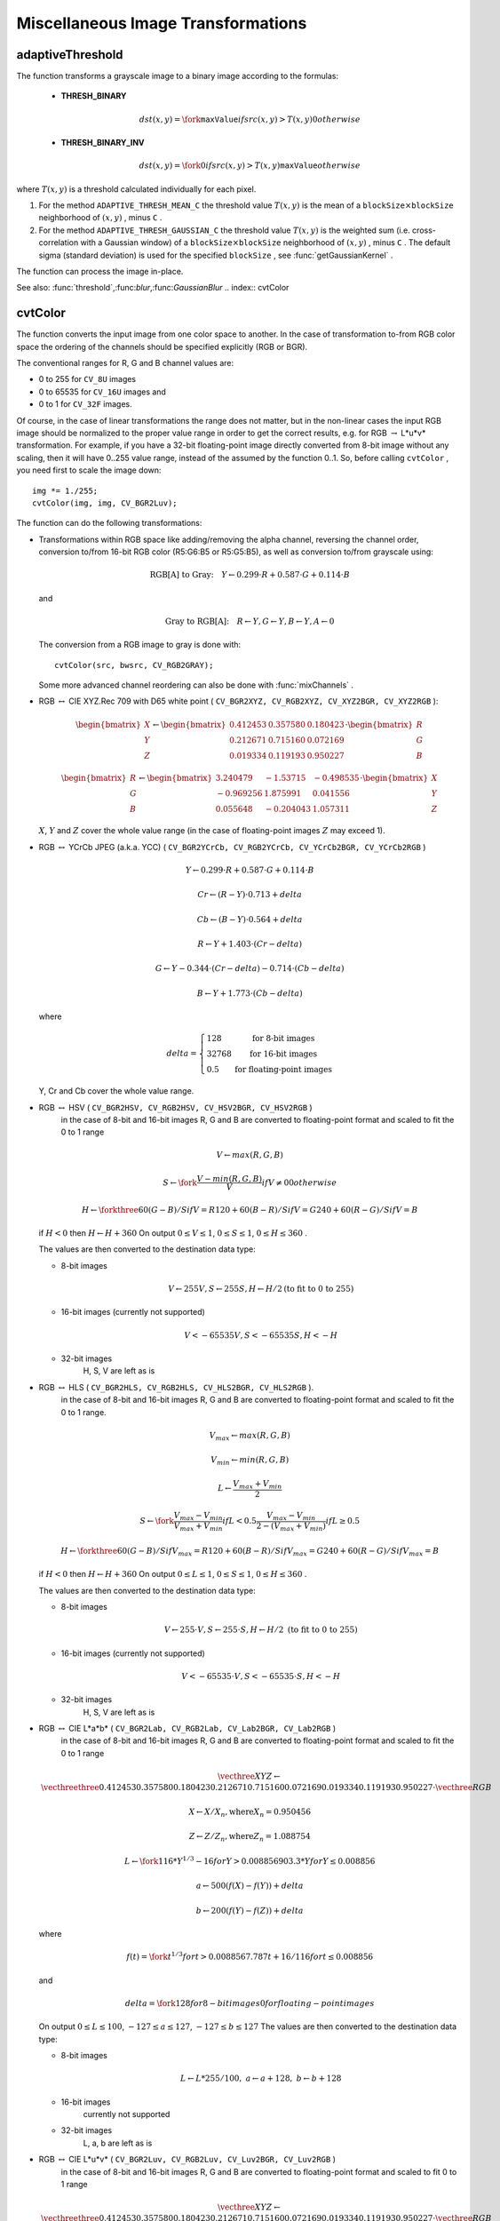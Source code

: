 Miscellaneous Image Transformations
===================================

.. highlight:: cpp

.. index:: adaptiveThreshold

adaptiveThreshold
---------------------
.. c:function:: void adaptiveThreshold( const Mat& src, Mat& dst, double maxValue,                        int adaptiveMethod, int thresholdType,                        int blockSize, double C )

    Applies an adaptive threshold to an array.

    :param src: Source 8-bit single-channel image

    :param dst: Destination image; will have the same size and the same type as  ``src``
    
    :param maxValue: The non-zero value assigned to the pixels for which the condition is satisfied. See the discussion

    :param adaptiveMethod: Adaptive thresholding algorithm to use, ``ADAPTIVE_THRESH_MEAN_C``  or  ``ADAPTIVE_THRESH_GAUSSIAN_C``  (see the discussion)

    :param thresholdType: Thresholding type; must be one of  ``THRESH_BINARY``  or  ``THRESH_BINARY_INV``
    :param blockSize: The size of a pixel neighborhood that is used to calculate a threshold value for the pixel: 3, 5, 7, and so on

    :param C: The constant subtracted from the mean or weighted mean (see the discussion); normally, it's positive, but may be zero or negative as well

The function transforms a grayscale image to a binary image according to the formulas:

    * **THRESH_BINARY**

        .. math::

             dst(x,y) =  \fork{\texttt{maxValue}}{if $src(x,y) > T(x,y)$}{0}{otherwise}

    * **THRESH_BINARY_INV**

        .. math::

             dst(x,y) =  \fork{0}{if $src(x,y) > T(x,y)$}{\texttt{maxValue}}{otherwise}

where
:math:`T(x,y)` is a threshold calculated individually for each pixel.

#.
    For the method ``ADAPTIVE_THRESH_MEAN_C``     the threshold value
    :math:`T(x,y)`     is the mean of a
    :math:`\texttt{blockSize} \times \texttt{blockSize}`     neighborhood of
    :math:`(x, y)`     , minus ``C``     .

#.
    For the method ``ADAPTIVE_THRESH_GAUSSIAN_C``     the threshold value
    :math:`T(x, y)`     is the weighted sum (i.e. cross-correlation with a Gaussian window) of a
    :math:`\texttt{blockSize} \times \texttt{blockSize}`     neighborhood of
    :math:`(x, y)`     , minus ``C``     . The default sigma (standard deviation) is used for the specified ``blockSize``     , see
    :func:`getGaussianKernel`     .

The function can process the image in-place.

See also:
:func:`threshold`,:func:`blur`,:func:`GaussianBlur`
.. index:: cvtColor

cvtColor
------------
.. c:function:: void cvtColor( const Mat& src, Mat& dst, int code, int dstCn=0 )

    Converts image from one color space to another

    :param src: The source image, 8-bit unsigned, 16-bit unsigned ( ``CV_16UC...`` ) or single-precision floating-point

    :param dst: The destination image; will have the same size and the same depth as  ``src``
    :param code: The color space conversion code; see the discussion

    :param dstCn: The number of channels in the destination image; if the parameter is 0, the number of the channels will be derived automatically from  ``src``  and the  ``code``

The function converts the input image from one color
space to another. In the case of transformation to-from RGB color space the ordering of the channels should be specified explicitly (RGB or BGR).

The conventional ranges for R, G and B channel values are:

*
    0 to 255 for ``CV_8U``     images

*
    0 to 65535 for ``CV_16U``     images and

*
    0 to 1 for ``CV_32F``     images.

Of course, in the case of linear transformations the range does not matter,
but in the non-linear cases the input RGB image should be normalized to the proper value range in order to get the correct results, e.g. for RGB
:math:`\rightarrow` L*u*v* transformation. For example, if you have a 32-bit floating-point image directly converted from 8-bit image without any scaling, then it will have 0..255 value range, instead of the assumed by the function 0..1. So, before calling ``cvtColor`` , you need first to scale the image down: ::

    img *= 1./255;
    cvtColor(img, img, CV_BGR2Luv);

The function can do the following transformations:

*
    Transformations within RGB space like adding/removing the alpha channel, reversing the channel order, conversion to/from 16-bit RGB color (R5:G6:B5 or R5:G5:B5), as well as conversion to/from grayscale using:

    .. math::

        \text{RGB[A] to Gray:} \quad Y  \leftarrow 0.299  \cdot R + 0.587  \cdot G + 0.114  \cdot B

    and

    .. math::

        \text{Gray to RGB[A]:} \quad R  \leftarrow Y, G  \leftarrow Y, B  \leftarrow Y, A  \leftarrow 0

    The conversion from a RGB image to gray is done with:

    ::

        cvtColor(src, bwsrc, CV_RGB2GRAY);

    ..

    Some more advanced channel reordering can also be done with
    :func:`mixChannels`     .

*
    RGB
    :math:`\leftrightarrow`     CIE XYZ.Rec 709 with D65 white point ( ``CV_BGR2XYZ, CV_RGB2XYZ, CV_XYZ2BGR, CV_XYZ2RGB``     ):

    .. math::

        \begin{bmatrix} X  \\ Y  \\ Z
          \end{bmatrix} \leftarrow \begin{bmatrix} 0.412453 & 0.357580 & 0.180423 \\ 0.212671 & 0.715160 & 0.072169 \\ 0.019334 & 0.119193 & 0.950227
          \end{bmatrix} \cdot \begin{bmatrix} R  \\ G  \\ B
          \end{bmatrix}

    .. math::

        \begin{bmatrix} R  \\ G  \\ B
          \end{bmatrix} \leftarrow \begin{bmatrix} 3.240479 & -1.53715 & -0.498535 \\ -0.969256 &  1.875991 & 0.041556 \\ 0.055648 & -0.204043 & 1.057311
          \end{bmatrix} \cdot \begin{bmatrix} X  \\ Y  \\ Z
          \end{bmatrix}

    :math:`X`,    :math:`Y`     and
    :math:`Z`     cover the whole value range (in the case of floating-point images
    :math:`Z`     may exceed 1).

*
    RGB
    :math:`\leftrightarrow`     YCrCb JPEG (a.k.a. YCC) ( ``CV_BGR2YCrCb, CV_RGB2YCrCb, CV_YCrCb2BGR, CV_YCrCb2RGB``     )

    .. math::

        Y  \leftarrow 0.299  \cdot R + 0.587  \cdot G + 0.114  \cdot B

    .. math::

        Cr  \leftarrow (R-Y)  \cdot 0.713 + delta

    .. math::

        Cb  \leftarrow (B-Y)  \cdot 0.564 + delta

    .. math::

        R  \leftarrow Y + 1.403  \cdot (Cr - delta)

    .. math::

        G  \leftarrow Y - 0.344  \cdot (Cr - delta) - 0.714  \cdot (Cb - delta)

    .. math::

        B  \leftarrow Y + 1.773  \cdot (Cb - delta)

    where

    .. math::

        delta =  \left \{ \begin{array}{l l} 128 &  \mbox{for 8-bit images} \\ 32768 &  \mbox{for 16-bit images} \\ 0.5 &  \mbox{for floating-point images} \end{array} \right .

    Y, Cr and Cb cover the whole value range.

*
    RGB :math:`\leftrightarrow` HSV ( ``CV_BGR2HSV, CV_RGB2HSV, CV_HSV2BGR, CV_HSV2RGB``     )
      in the case of 8-bit and 16-bit images
      R, G and B are converted to floating-point format and scaled to fit the 0 to 1 range

    .. math::

        V  \leftarrow max(R,G,B)

    .. math::

        S  \leftarrow \fork{\frac{V-min(R,G,B)}{V}}{if $V \neq 0$}{0}{otherwise}

    .. math::

        H  \leftarrow \forkthree{{60(G - B)}/{S}}{if $V=R$}{{120+60(B - R)}/{S}}{if $V=G$}{{240+60(R - G)}/{S}}{if $V=B$}

    if
    :math:`H<0`     then
    :math:`H \leftarrow H+360`     On output
    :math:`0 \leq V \leq 1`,    :math:`0 \leq S \leq 1`,    :math:`0 \leq H \leq 360`     .

    The values are then converted to the destination data type:

    * 8-bit images

        .. math::

            V  \leftarrow 255 V, S  \leftarrow 255 S, H  \leftarrow H/2  \text{(to fit to 0 to 255)}

    * 16-bit images (currently not supported)

        .. math::

            V <- 65535 V, S <- 65535 S, H <- H

    * 32-bit images
        H, S, V are left as is

*
    RGB :math:`\leftrightarrow` HLS ( ``CV_BGR2HLS, CV_RGB2HLS, CV_HLS2BGR, CV_HLS2RGB`` ).
      in the case of 8-bit and 16-bit images
      R, G and B are converted to floating-point format and scaled to fit the 0 to 1 range.

    .. math::

        V_{max}  \leftarrow {max}(R,G,B)

    .. math::

        V_{min}  \leftarrow {min}(R,G,B)

    .. math::

        L  \leftarrow \frac{V_{max} + V_{min}}{2}

    .. math::

        S  \leftarrow \fork { \frac{V_{max} - V_{min}}{V_{max} + V_{min}} }{if  $L < 0.5$ }
            { \frac{V_{max} - V_{min}}{2 - (V_{max} + V_{min})} }{if  $L \ge 0.5$ }

    .. math::

        H  \leftarrow \forkthree {{60(G - B)}/{S}}{if  $V_{max}=R$ }
          {{120+60(B - R)}/{S}}{if  $V_{max}=G$ }
          {{240+60(R - G)}/{S}}{if  $V_{max}=B$ }

    if
    :math:`H<0`     then
    :math:`H \leftarrow H+360`     On output
    :math:`0 \leq L \leq 1`,    :math:`0 \leq S \leq 1`,    :math:`0 \leq H \leq 360`     .

    The values are then converted to the destination data type:

    * 8-bit images

        .. math::

            V  \leftarrow 255 \cdot V, S  \leftarrow 255 \cdot S, H  \leftarrow H/2 \; \text{(to fit to 0 to 255)}

    * 16-bit images (currently not supported)

        .. math::

            V <- 65535 \cdot V, S <- 65535 \cdot S, H <- H

    * 32-bit images
        H, S, V are left as is

*
    RGB :math:`\leftrightarrow` CIE L*a*b* ( ``CV_BGR2Lab, CV_RGB2Lab, CV_Lab2BGR, CV_Lab2RGB`` )
      in the case of 8-bit and 16-bit images
      R, G and B are converted to floating-point format and scaled to fit the 0 to 1 range

    .. math::

        \vecthree{X}{Y}{Z} \leftarrow \vecthreethree{0.412453}{0.357580}{0.180423}{0.212671}{0.715160}{0.072169}{0.019334}{0.119193}{0.950227} \cdot \vecthree{R}{G}{B}

    .. math::

        X  \leftarrow X/X_n,  \text{where} X_n = 0.950456

    .. math::

        Z  \leftarrow Z/Z_n,  \text{where} Z_n = 1.088754

    .. math::

        L  \leftarrow \fork{116*Y^{1/3}-16}{for $Y>0.008856$}{903.3*Y}{for $Y \le 0.008856$}

    .. math::

        a  \leftarrow 500 (f(X)-f(Y)) + delta

    .. math::

        b  \leftarrow 200 (f(Y)-f(Z)) + delta

    where

    .. math::

        f(t)= \fork{t^{1/3}}{for $t>0.008856$}{7.787 t+16/116}{for $t\leq 0.008856$}

    and

    .. math::

        delta =  \fork{128}{for 8-bit images}{0}{for floating-point images}

    On output
    :math:`0 \leq L \leq 100`,    :math:`-127 \leq a \leq 127`,    :math:`-127 \leq b \leq 127`     The values are then converted to the destination data type:

    * 8-bit images

        .. math::

            L  \leftarrow L*255/100, \; a  \leftarrow a + 128, \; b  \leftarrow b + 128

    * 16-bit images
        currently not supported

    * 32-bit images
        L, a, b are left as is

*
    RGB :math:`\leftrightarrow` CIE L*u*v* ( ``CV_BGR2Luv, CV_RGB2Luv, CV_Luv2BGR, CV_Luv2RGB`` )
      in the case of 8-bit and 16-bit images
      R, G and B are converted to floating-point format and scaled to fit 0 to 1 range

    .. math::

        \vecthree{X}{Y}{Z} \leftarrow \vecthreethree{0.412453}{0.357580}{0.180423}{0.212671}{0.715160}{0.072169}{0.019334}{0.119193}{0.950227} \cdot \vecthree{R}{G}{B}

    .. math::

        L  \leftarrow \fork{116 Y^{1/3}}{for $Y>0.008856$}{903.3 Y}{for $Y\leq 0.008856$}

    .. math::

        u'  \leftarrow 4*X/(X + 15*Y + 3 Z)

    .. math::

        v'  \leftarrow 9*Y/(X + 15*Y + 3 Z)

    .. math::

        u  \leftarrow 13*L*(u' - u_n)  \quad \text{where} \quad u_n=0.19793943

    .. math::

        v  \leftarrow 13*L*(v' - v_n)  \quad \text{where} \quad v_n=0.46831096

    On output
    :math:`0 \leq L \leq 100`,    :math:`-134 \leq u \leq 220`,    :math:`-140 \leq v \leq 122`     .

    The values are then converted to the destination data type:

    * 8-bit images

        .. math::

            L  \leftarrow 255/100 L, \; u  \leftarrow 255/354 (u + 134), \; v  \leftarrow 255/256 (v + 140)

    * 16-bit images
        currently not supported

    * 32-bit images
        L, u, v are left as is

    The above formulas for converting RGB to/from various color spaces have been taken from multiple sources on Web, primarily from the Charles Poynton site
    http://www.poynton.com/ColorFAQ.html

*
    Bayer :math:`\rightarrow`     RGB ( ``CV_BayerBG2BGR, CV_BayerGB2BGR, CV_BayerRG2BGR, CV_BayerGR2BGR, CV_BayerBG2RGB, CV_BayerGB2RGB, CV_BayerRG2RGB, CV_BayerGR2RGB``     ) The Bayer pattern is widely used in CCD and CMOS cameras. It allows one to get color pictures from a single plane where R,G and B pixels (sensors of a particular component) are interleaved like this:

    .. math::

        \newcommand{\Rcell}{\color{red}R} \newcommand{\Gcell}{\color{green}G} \newcommand{\Bcell}{\color{blue}B} \definecolor{BackGray}{rgb}{0.8,0.8,0.8} \begin{array}{ c c c c c } \Rcell & \Gcell & \Rcell & \Gcell & \Rcell \\ \Gcell & \colorbox{BackGray}{\Bcell} & \colorbox{BackGray}{\Gcell} & \Bcell & \Gcell \\ \Rcell & \Gcell & \Rcell & \Gcell & \Rcell \\ \Gcell & \Bcell & \Gcell & \Bcell & \Gcell \\ \Rcell & \Gcell & \Rcell & \Gcell & \Rcell \end{array}

    The output RGB components of a pixel are interpolated from 1, 2 or
    4 neighbors of the pixel having the same color. There are several
    modifications of the above pattern that can be achieved by shifting
    the pattern one pixel left and/or one pixel up. The two letters
    :math:`C_1`     and
    :math:`C_2`     in the conversion constants ``CV_Bayer``     :math:`C_1 C_2`     ``2BGR``     and ``CV_Bayer``     :math:`C_1 C_2`     ``2RGB``     indicate the particular pattern
    type - these are components from the second row, second and third
    columns, respectively. For example, the above pattern has very
    popular "BG" type.

.. index:: distanceTransform

distanceTransform
---------------------
.. c:function:: void distanceTransform( const Mat& src, Mat& dst, int distanceType, int maskSize )

.. c:function:: void distanceTransform( const Mat& src, Mat& dst, Mat& labels, int distanceType, int maskSize )

    Calculates the distance to the closest zero pixel for each pixel of the source image.

    :param src: 8-bit, single-channel (binary) source image

    :param dst: Output image with calculated distances; will be 32-bit floating-point, single-channel image of the same size as  ``src``
    :param distanceType: Type of distance; can be  ``CV_DIST_L1, CV_DIST_L2``  or  ``CV_DIST_C``
    :param maskSize: Size of the distance transform mask; can be 3, 5 or  ``CV_DIST_MASK_PRECISE``  (the latter option is only supported by the first of the functions). In the case of  ``CV_DIST_L1``  or  ``CV_DIST_C``  distance type the parameter is forced to 3, because a  :math:`3\times 3`  mask gives the same result as a  :math:`5\times 5`  or any larger aperture.

    :param labels: The optional output 2d array of labels - the discrete Voronoi diagram; will have type  ``CV_32SC1``  and the same size as  ``src`` . See the discussion

The functions ``distanceTransform`` calculate the approximate or precise
distance from every binary image pixel to the nearest zero pixel.
(for zero image pixels the distance will obviously be zero).

When ``maskSize == CV_DIST_MASK_PRECISE`` and ``distanceType == CV_DIST_L2`` , the function runs the algorithm described in
Felzenszwalb04
.

In other cases the algorithm
Borgefors86
is used, that is,
for pixel the function finds the shortest path to the nearest zero pixel
consisting of basic shifts: horizontal,
vertical, diagonal or knight's move (the latest is available for a
:math:`5\times 5` mask). The overall distance is calculated as a sum of these
basic distances. Because the distance function should be symmetric,
all of the horizontal and vertical shifts must have the same cost (that
is denoted as ``a`` ), all the diagonal shifts must have the
same cost (denoted ``b`` ), and all knight's moves must have
the same cost (denoted ``c`` ). For ``CV_DIST_C`` and ``CV_DIST_L1`` types the distance is calculated precisely,
whereas for ``CV_DIST_L2`` (Euclidian distance) the distance
can be calculated only with some relative error (a
:math:`5\times 5` mask
gives more accurate results). For ``a``,``b`` and ``c`` OpenCV uses the values suggested in the original paper:

.. table::

    ==============  ===================  ======================
    ``CV_DIST_C``   :math:`(3\times 3)`  a = 1, b = 1 \
    ==============  ===================  ======================
    ``CV_DIST_L1``  :math:`(3\times 3)`  a = 1, b = 2 \
    ``CV_DIST_L2``  :math:`(3\times 3)`  a=0.955, b=1.3693 \
    ``CV_DIST_L2``  :math:`(5\times 5)`  a=1, b=1.4, c=2.1969 \
    ==============  ===================  ======================

Typically, for a fast, coarse distance estimation ``CV_DIST_L2``,a
:math:`3\times 3` mask is used, and for a more accurate distance estimation ``CV_DIST_L2`` , a
:math:`5\times 5` mask or the precise algorithm is used.
Note that both the precise and the approximate algorithms are linear on the number of pixels.

The second variant of the function does not only compute the minimum distance for each pixel
:math:`(x, y)`,but it also identifies the nearest the nearest connected
component consisting of zero pixels. Index of the component is stored in
:math:`\texttt{labels}(x, y)` .
The connected components of zero pixels are also found and marked by the function.

In this mode the complexity is still linear.
That is, the function provides a very fast way to compute Voronoi diagram for the binary image.
Currently, this second variant can only use the approximate distance transform algorithm.

.. index:: floodFill

floodFill
-------------
.. c:function:: int floodFill( Mat& image, Point seed, Scalar newVal, Rect* rect=0, Scalar loDiff=Scalar(), Scalar upDiff=Scalar(),               int flags=4 )

.. c:function:: int floodFill( Mat& image, Mat& mask, Point seed, Scalar newVal, Rect* rect=0, Scalar loDiff=Scalar(), Scalar upDiff=Scalar(), int flags=4 )

    Fills a connected component with the given color.

    :param image: Input/output 1- or 3-channel, 8-bit or floating-point image. It is modified by the function unless the  ``FLOODFILL_MASK_ONLY``  flag is set (in the second variant of the function; see below)

    :param mask: (For the second function only) Operation mask, should be a single-channel 8-bit image, 2 pixels wider and 2 pixels taller. The function uses and updates the mask, so the user takes responsibility of initializing the  ``mask``  content. Flood-filling can't go across non-zero pixels in the mask, for example, an edge detector output can be used as a mask to stop filling at edges. It is possible to use the same mask in multiple calls to the function to make sure the filled area do not overlap.  **Note** : because the mask is larger than the filled image, a pixel  :math:`(x, y)`  in  ``image``  will correspond to the pixel  :math:`(x+1, y+1)`  in the  ``mask``
    :param seed: The starting point

    :param newVal: New value of the repainted domain pixels

    :param loDiff: Maximal lower brightness/color difference between the currently observed pixel and one of its neighbors belonging to the component, or a seed pixel being added to the component

    :param upDiff: Maximal upper brightness/color difference between the currently observed pixel and one of its neighbors belonging to the component, or a seed pixel being added to the component

    :param rect: The optional output parameter that the function sets to the minimum bounding rectangle of the repainted domain

    :param flags: The operation flags. Lower bits contain connectivity value, 4 (by default) or 8, used within the function. Connectivity determines which neighbors of a pixel are considered. Upper bits can be 0 or a combination of the following flags:

            * **FLOODFILL_FIXED_RANGE** if set, the difference between the current pixel and seed pixel is considered, otherwise the difference between neighbor pixels is considered (i.e. the range is floating)

            * **FLOODFILL_MASK_ONLY** (for the second variant only) if set, the function does not change the image ( ``newVal``  is ignored), but fills the mask

The functions ``floodFill`` fill a connected component starting from the seed point with the specified color. The connectivity is determined by the color/brightness closeness of the neighbor pixels. The pixel at
:math:`(x,y)` is considered to belong to the repainted domain if:

* grayscale image, floating range

    .. math::

        \texttt{src} (x',y')- \texttt{loDiff} \leq \texttt{src} (x,y)  \leq \texttt{src} (x',y')+ \texttt{upDiff}

* grayscale image, fixed range

    .. math::

        \texttt{src} ( \texttt{seed} .x, \texttt{seed} .y)- \texttt{loDiff} \leq \texttt{src} (x,y)  \leq \texttt{src} ( \texttt{seed} .x, \texttt{seed} .y)+ \texttt{upDiff}

* color image, floating range

    .. math::

        \texttt{src} (x',y')_r- \texttt{loDiff} _r \leq \texttt{src} (x,y)_r \leq \texttt{src} (x',y')_r+ \texttt{upDiff} _r

    .. math::

        \texttt{src} (x',y')_g- \texttt{loDiff} _g \leq \texttt{src} (x,y)_g \leq \texttt{src} (x',y')_g+ \texttt{upDiff} _g

    .. math::

        \texttt{src} (x',y')_b- \texttt{loDiff} _b \leq \texttt{src} (x,y)_b \leq \texttt{src} (x',y')_b+ \texttt{upDiff} _b

* color image, fixed range

    .. math::

        \texttt{src} ( \texttt{seed} .x, \texttt{seed} .y)_r- \texttt{loDiff} _r \leq \texttt{src} (x,y)_r \leq \texttt{src} ( \texttt{seed} .x, \texttt{seed} .y)_r+ \texttt{upDiff} _r

    .. math::

        \texttt{src} ( \texttt{seed} .x, \texttt{seed} .y)_g- \texttt{loDiff} _g \leq \texttt{src} (x,y)_g \leq \texttt{src} ( \texttt{seed} .x, \texttt{seed} .y)_g+ \texttt{upDiff} _g

    .. math::

        \texttt{src} ( \texttt{seed} .x, \texttt{seed} .y)_b- \texttt{loDiff} _b \leq \texttt{src} (x,y)_b \leq \texttt{src} ( \texttt{seed} .x, \texttt{seed} .y)_b+ \texttt{upDiff} _b

where
:math:`src(x',y')` is the value of one of pixel neighbors that is already known to belong to the component. That is, to be added to the connected component, a pixel's color/brightness should be close enough to the:

*
    color/brightness of one of its neighbors that are already referred to the connected component in the case of floating range

*
    color/brightness of the seed point in the case of fixed range.

By using these functions you can either mark a connected component with the specified color in-place, or build a mask and then extract the contour or copy the region to another image etc. Various modes of the function are demonstrated in ``floodfill.c`` sample.

See also:
:func:`findContours`
.. index:: inpaint

inpaint
-----------
.. c:function:: void inpaint( const Mat& src, const Mat& inpaintMask,              Mat& dst, double inpaintRadius, int flags )

    Inpaints the selected region in the image.

    :param src: The input 8-bit 1-channel or 3-channel image.

    :param inpaintMask: The inpainting mask, 8-bit 1-channel image. Non-zero pixels indicate the area that needs to be inpainted.

    :param dst: The output image; will have the same size and the same type as  ``src``
    
    :param inpaintRadius: The radius of a circlular neighborhood of each point inpainted that is considered by the algorithm.

    :param flags: The inpainting method, one of the following:

            * **INPAINT_NS** Navier-Stokes based method.

            * **INPAINT_TELEA** The method by Alexandru Telea  Telea04

The function reconstructs the selected image area from the pixel near the area boundary. The function may be used to remove dust and scratches from a scanned photo, or to remove undesirable objects from still images or video. See
http://en.wikipedia.org/wiki/Inpainting
for more details.

.. index:: integral

integral
------------
.. c:function:: void integral( const Mat& image, Mat& sum, int sdepth=-1 )

.. c:function:: void integral( const Mat& image, Mat& sum, Mat& sqsum, int sdepth=-1 )

.. c:function:: void integral( const Mat& image, Mat& sum,  Mat& sqsum, Mat& tilted, int sdepth=-1 )

    Calculates the integral of an image.

    :param image: The source image,  :math:`W \times H` , 8-bit or floating-point (32f or 64f)

    :param sum: The integral image,  :math:`(W+1)\times (H+1)` , 32-bit integer or floating-point (32f or 64f)

    :param sqsum: The integral image for squared pixel values,  :math:`(W+1)\times (H+1)` , double precision floating-point (64f)

    :param tilted: The integral for the image rotated by 45 degrees,  :math:`(W+1)\times (H+1)` , the same data type as  ``sum``
    
    :param sdepth: The desired depth of the integral and the tilted integral images,  ``CV_32S`` ,   ``CV_32F``  or  ``CV_64F``

The functions calculate one or more integral images for the source image as following:

.. math::

    \texttt{sum} (X,Y) =  \sum _{x<X,y<Y}  \texttt{image} (x,y)

.. math::

    \texttt{sqsum} (X,Y) =  \sum _{x<X,y<Y}  \texttt{image} (x,y)^2

.. math::

    \texttt{tilted} (X,Y) =  \sum _{y<Y,abs(x-X+1) \leq Y-y-1}  \texttt{image} (x,y)

Using these integral images, one may calculate sum, mean and standard deviation over a specific up-right or rotated rectangular region of the image in a constant time, for example:

.. math::

    \sum _{x_1 \leq x < x_2,  \, y_1  \leq y < y_2}  \texttt{image} (x,y) =  \texttt{sum} (x_2,y_2)- \texttt{sum} (x_1,y_2)- \texttt{sum} (x_2,y_1)+ \texttt{sum} (x_1,x_1)

It makes possible to do a fast blurring or fast block correlation with variable window size, for example. In the case of multi-channel images, sums for each channel are accumulated independently.

As a practical example, the next figure shows the calculation of the integral of a straight rectangle ``Rect(3,3,3,2)`` and of a tilted rectangle ``Rect(5,1,2,3)`` . The selected pixels in the original ``image`` are shown, as well as the relative pixels in the integral images ``sum`` and ``tilted`` .

\begin{center}

.. image:: ../../pics/integral.png

\end{center}

.. index:: threshold

threshold
-------------
.. c:function:: double threshold( const Mat& src, Mat& dst, double thresh,                  double maxVal, int thresholdType )

    Applies a fixed-level threshold to each array element

    :param src: Source array (single-channel, 8-bit of 32-bit floating point)

    :param dst: Destination array; will have the same size and the same type as  ``src``
    
    :param thresh: Threshold value

    :param maxVal: Maximum value to use with  ``THRESH_BINARY``  and  ``THRESH_BINARY_INV``  thresholding types

    :param thresholdType: Thresholding type (see the discussion)

The function applies fixed-level thresholding
to a single-channel array. The function is typically used to get a
bi-level (binary) image out of a grayscale image (
:func:`compare` could
be also used for this purpose) or for removing a noise, i.e. filtering
out pixels with too small or too large values. There are several
types of thresholding that the function supports that are determined by ``thresholdType`` :

    * **THRESH_BINARY**

        .. math::

              \texttt{dst} (x,y) =  \fork{\texttt{maxVal}}{if $\texttt{src}(x,y) > \texttt{thresh}$}{0}{otherwise}

    * **THRESH_BINARY_INV**

        .. math::

              \texttt{dst} (x,y) =  \fork{0}{if $\texttt{src}(x,y) > \texttt{thresh}$}{\texttt{maxVal}}{otherwise}

    * **THRESH_TRUNC**

        .. math::

              \texttt{dst} (x,y) =  \fork{\texttt{threshold}}{if $\texttt{src}(x,y) > \texttt{thresh}$}{\texttt{src}(x,y)}{otherwise}

    * **THRESH_TOZERO**

        .. math::

              \texttt{dst} (x,y) =  \fork{\texttt{src}(x,y)}{if $\texttt{src}(x,y) > \texttt{thresh}$}{0}{otherwise}

    * **THRESH_TOZERO_INV**

        .. math::

              \texttt{dst} (x,y) =  \fork{0}{if $\texttt{src}(x,y) > \texttt{thresh}$}{\texttt{src}(x,y)}{otherwise}

Also, the special value ``THRESH_OTSU`` may be combined with
one of the above values. In this case the function determines the optimal threshold
value using Otsu's algorithm and uses it instead of the specified ``thresh`` .
The function returns the computed threshold value.
Currently, Otsu's method is implemented only for 8-bit images.

.. image:: ../../pics/threshold.png

See also:
:func:`adaptiveThreshold`,:func:`findContours`,:func:`compare`,:func:`min`,:func:`max`
.. index:: watershed

watershed
-------------
.. c:function:: void watershed( const Mat& image, Mat& markers )

    Does marker-based image segmentation using watershed algrorithm

    :param image: The input 8-bit 3-channel image.

    :param markers: The input/output 32-bit single-channel image (map) of markers. It should have the same size as  ``image``

The function implements one of the variants
of watershed, non-parametric marker-based segmentation algorithm,
described in
Meyer92
. Before passing the image to the
function, user has to outline roughly the desired regions in the image ``markers`` with positive (
:math:`>0` ) indices, i.e. every region is
represented as one or more connected components with the pixel values
1, 2, 3 etc (such markers can be retrieved from a binary mask
using
:func:`findContours` and
:func:`drawContours` , see ``watershed.cpp`` demo).
The markers will be "seeds" of the future image
regions. All the other pixels in ``markers`` , which relation to the
outlined regions is not known and should be defined by the algorithm,
should be set to 0's. On the output of the function, each pixel in
markers is set to one of values of the "seed" components, or to -1 at
boundaries between the regions.

Note, that it is not necessary that every two neighbor connected
components are separated by a watershed boundary (-1's pixels), for
example, in case when such tangent components exist in the initial
marker image. Visual demonstration and usage example of the function
can be found in OpenCV samples directory; see ``watershed.cpp`` demo.

See also:
:func:`findContours`
.. index:: grabCut

grabCut
-----------
.. c:function:: void grabCut(const Mat& image, Mat& mask, Rect rect, Mat& bgdModel, Mat& fgdModel, int iterCount, int mode )

    Runs GrabCut algorithm

    :param image: The input 8-bit 3-channel image.

    :param mask: The input/output 8-bit single-channel mask. Its elements may have one of four values. The mask is initialize when  ``mode==GC_INIT_WITH_RECT``
        * **GC_BGD** Certainly a background pixel

        * **GC_FGD** Certainly a foreground (object) pixel

        * **GC_PR_BGD** Likely a background pixel

        * **GC_PR_BGD** Likely a foreground pixel

    :param rect: The ROI containing the segmented object. The pixels outside of the ROI are marked as "certainly a background". The parameter is only used when  ``mode==GC_INIT_WITH_RECT``
    
    :param bgdModel, fgdModel: Temporary arrays used for segmentation. Do not modify them while you are processing the same image

    :param iterCount: The number of iterations the algorithm should do before returning the result. Note that the result can be refined with further calls with the  ``mode==GC_INIT_WITH_MASK``  or  ``mode==GC_EVAL``
    
    :param mode: The operation mode

        * **GC_INIT_WITH_RECT** The function initializes the state and the mask using the provided rectangle. After that it runs  ``iterCount``  iterations of the algorithm

        * **GC_INIT_WITH_MASK** The function initializes the state using the provided mask. Note that  ``GC_INIT_WITH_RECT``  and  ``GC_INIT_WITH_MASK``  can be combined, then all the pixels outside of the ROI are automatically initialized with  ``GC_BGD``.

        * **GC_EVAL** The value means that algorithm should just resume.

The function implements the `GrabCut <http://en.wikipedia.org/wiki/GrabCut>`_
image segmentation algorithm.
See the sample grabcut.cpp on how to use the function.

